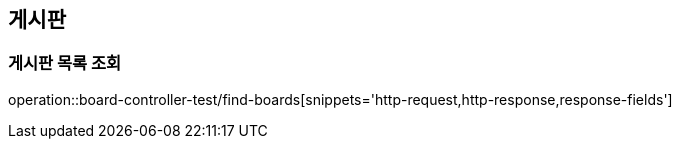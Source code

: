 == 게시판

=== 게시판 목록 조회
operation::board-controller-test/find-boards[snippets='http-request,http-response,response-fields']
